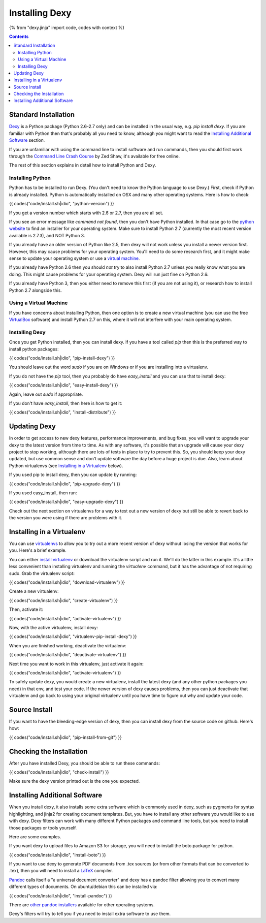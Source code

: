 Installing Dexy
===============

{% from "dexy.jinja" import code, codes with context %}

.. contents:: Contents
    :local:

Standard Installation
---------------------

`Dexy <http://pypi.python.org/pypi/dexy>`_ is a Python package (Python 2.6-2.7
only) and can be installed in the usual way, e.g. `pip install dexy`. If you
are familiar with Python then that's probably all you need to know, although
you might want to read the `Installing Additional Software`_ section.

If you are unfamiliar with using the command line to install software and run
commands, then you should first work through the `Command Line Crash Course
<http://cli.learncodethehardway.org/>`_ by Zed Shaw, it's available for free
online.

The rest of this section explains in detail how to install Python and Dexy.

Installing Python
.................

Python has to be installed to run Dexy. (You don't need to know the Python
language to use Dexy.) First, check if Python is already installed. Python is
automatically installed on OSX and many other operating systems. Here is how
to check:

{{ codes("code/install.sh|idio", "python-version") }}

If you get a version number which starts with 2.6 or 2.7, then you are all
set.

If you see an error message like `command not found`, then you don't have
Python installed. In that case go to the `python website
<http://www.python.org/download/>`__ to find an installer for your operating
system. Make sure to install Python 2.7 (currently the most recent version
available is 2.7.3), and NOT Python 3.

If you already have an older version of Python like 2.5, then dexy will not work unless you install a newer version first. However, this may cause problems for your operating system. You'll need to do some research first, and it might make sense to update your operating system or use a `virtual machine`_.

If you already have Python 2.6 then you should *not* try to also install Python 2.7 unless you really know what you are doing. This might cause problems for your operating system. Dexy will run just fine on Python 2.6.

If you already have Python 3, then you either need to remove this first (if you are not using it), or research how to install Python 2.7 alongside this.

Using a Virtual Machine
.......................

If you have concerns about installing Python, then one option is to create a new _`virtual machine` (you can use the free `VirtualBox <https://www.virtualbox.org/>`_ software) and install Python 2.7 on this, where it will not interfere with your main operating system.

Installing Dexy
...............

Once you get Python installed, then you can install dexy. If you have a tool called `pip` then this is the preferred way to install python packages:

{{ codes("code/install.sh|idio", "pip-install-dexy") }}

You should leave out the word `sudo` if you are on Windows or if you are installing into a virtualenv.

If you do not have the `pip` tool, then you probably do have `easy_install` and you can use that to install dexy:

{{ codes("code/install.sh|idio", "easy-install-dexy") }}

Again, leave out `sudo` if appropriate.

If you don't have `easy_install`, then here is how to get it:

{{ codes("code/install.sh|idio", "install-distribute") }}

Updating Dexy
-------------

In order to get access to new dexy features, performance improvements, and
bug fixes, you will want to upgrade your dexy to the latest version from time
to time. As with any software, it's possible that an upgrade will cause your
dexy project to stop working, although there are lots of tests in place to
try to prevent this. So, you should keep your dexy updated, but use common
sense and don't update software the day before a huge project is due. Also,
learn about Python virtualenvs (see `Installing in a Virtualenv`_ below).

If you used pip to install dexy, then you can update by running:

{{ codes("code/install.sh|idio", "pip-upgrade-dexy") }}

If you used easy_install, then run:

{{ codes("code/install.sh|idio", "easy-upgrade-dexy") }}

Check out the next section on virtualenvs for a way to test out a new version
of dexy but still be able to revert back to the version you were using if
there are problems with it.

Installing in a Virtualenv
--------------------------

You can use `virtualenvs
<http://www.virtualenv.org/en/latest/#what-it-does>`__ to allow you to try
out a more recent version of dexy without losing the version that works for
you. Here's a brief example.

You can either `install virtualenv
<http://www.virtualenv.org/en/latest/#installation>`__ or download the
virtualenv script and run it. We'll do the latter in this example. It's a
little less convenient than installing virtualenv and running the
`virtualenv` command, but it has the advantage of not requiring sudo. Grab
the virtualenv script:

{{ codes("code/install.sh|idio", "download-virtualenv") }}

Create a new virtualenv:

{{ codes("code/install.sh|idio", "create-virtualenv") }}

Then, activate it:

{{ codes("code/install.sh|idio", "activate-virtualenv") }}

Now, with the active virtualenv, install dexy:

{{ codes("code/install.sh|idio", "virtualenv-pip-install-dexy") }}

When you are finished working, deactivate the virtualenv:

{{ codes("code/install.sh|idio", "deactivate-virtualenv") }}

Next time you want to work in this virtualenv, just activate it again:

{{ codes("code/install.sh|idio", "activate-virtualenv") }}

To safely update dexy, you would create a new virtualenv, install the latest
dexy (and any other python packages you need) in that env, and test your
code. If the newer version of dexy causes problems, then you can just
deactivate that virtualenv and go back to using your original virtualenv
until you have time to figure out why and update your code.

Source Install
--------------

If you want to have the bleeding-edge version of dexy, then you can install
dexy from the source code on github. Here's how:

{{ codes("code/install.sh|idio", "pip-install-from-git") }}

Checking the Installation
-------------------------

After you have installed Dexy, you should be able to run these commands:

{{ codes("code/install.sh|idio", "check-install") }}

Make sure the dexy version printed out is the one you expected.

Installing Additional Software
------------------------------

When you install dexy, it also installs some extra software which is commonly
used in dexy, such as pygments for syntax highlighting, and jinja2 for
creating document templates. But, you have to install any other software you
would like to use with dexy. Dexy filters can work with many different Python
packages and command line tools, but you need to install those packages or
tools yourself.

Here are some examples.

If you want dexy to upload files to Amazon S3 for storage, you will need to
install the boto package for python.

{{ codes("code/install.sh|idio", "install-boto") }}

If you want to use dexy to generate PDF documents from .tex sources (or from
other formats that can be converted to .tex), then you will need to install a
`LaTeX <http://www.latex-project.org/>`__ compiler.

`Pandoc <http://johnmacfarlane.net/pandoc/>`_ calls itself a "a universal
document converter" and dexy has a pandoc filter allowing you to convert many
different types of documents. On ubuntu/debian this can be installed via:

{{ codes("code/install.sh|idio", "install-pandoc") }}

There are `other pandoc installers
<http://johnmacfarlane.net/pandoc/installing.html>`__ available for other
operating systems.

Dexy's filters will try to tell you if you need to install extra software to
use them.

